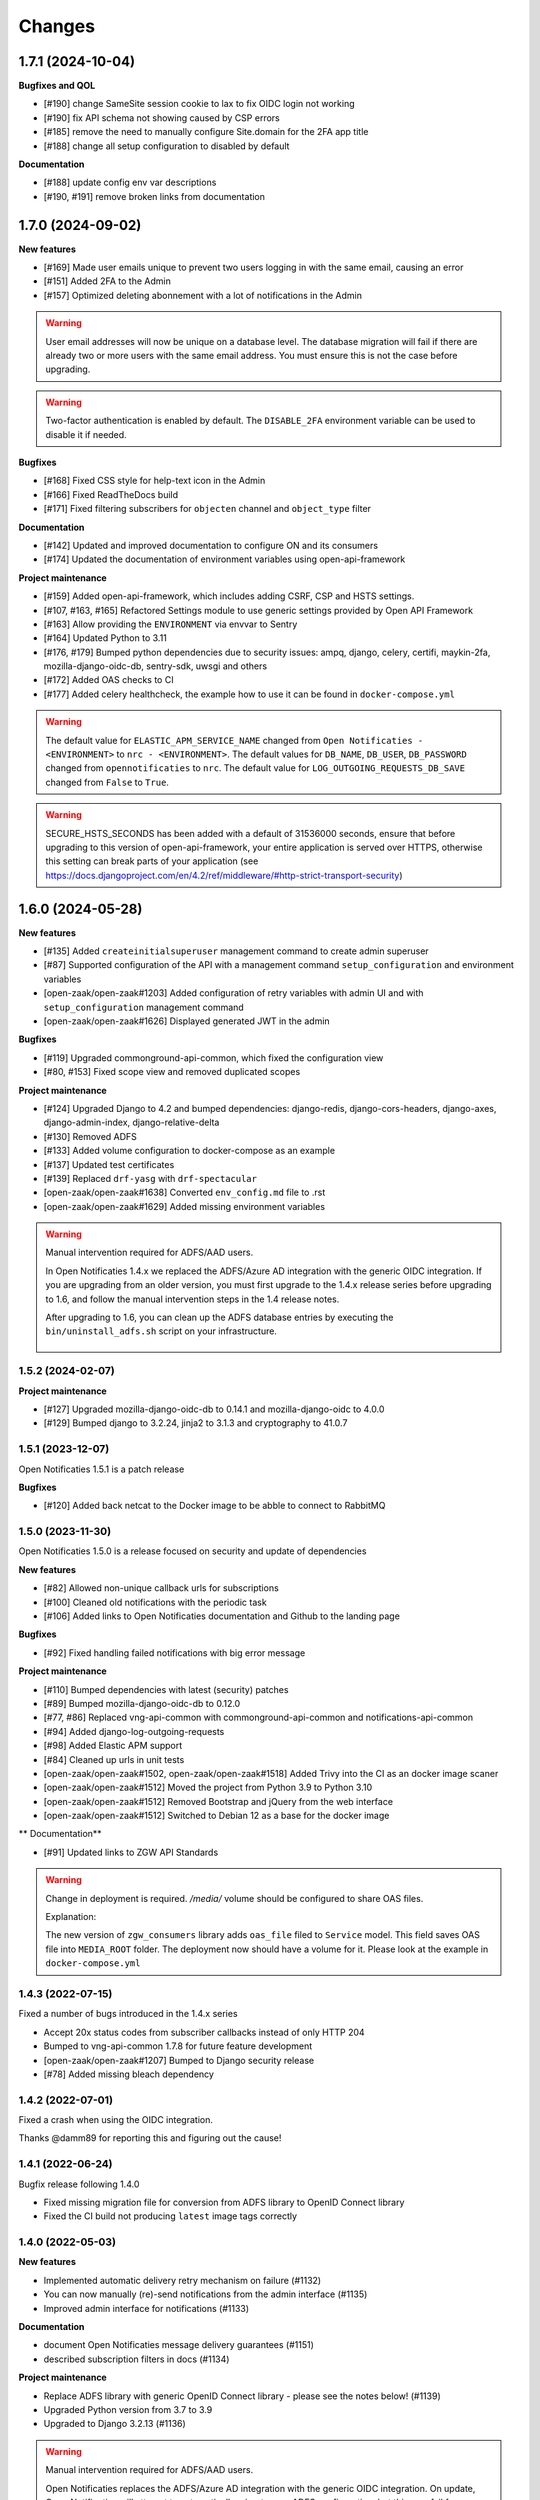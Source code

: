 =======
Changes
=======

1.7.1 (2024-10-04)
------------------

**Bugfixes and QOL**

* [#190] change SameSite session cookie to lax to fix OIDC login not working
* [#190] fix API schema not showing caused by CSP errors
* [#185] remove the need to manually configure Site.domain for the 2FA app title
* [#188] change all setup configuration to disabled by default

**Documentation**

* [#188] update config env var descriptions
* [#190, #191] remove broken links from documentation


1.7.0 (2024-09-02)
------------------

**New features**

* [#169] Made user emails unique to prevent two users logging in with the same email, causing an error
* [#151] Added 2FA to the Admin
* [#157] Optimized deleting abonnement with a lot of notifications in the Admin

.. warning::

    User email addresses will now be unique on a database level. The database migration will fail if there are already
    two or more users with the same email address. You must ensure this is not the case before upgrading.

.. warning::

    Two-factor authentication is enabled by default. The ``DISABLE_2FA`` environment variable
    can be used to disable it if needed.


**Bugfixes**

* [#168] Fixed CSS style for help-text icon in the Admin
* [#166] Fixed ReadTheDocs build
* [#171] Fixed filtering subscribers for ``objecten`` channel and ``object_type`` filter

**Documentation**

* [#142] Updated and improved documentation to configure ON and its consumers
* [#174] Updated the documentation of environment variables using open-api-framework

**Project maintenance**

* [#159] Added open-api-framework, which includes adding CSRF, CSP and HSTS settings.
* [#107, #163, #165] Refactored Settings module to use generic settings provided by Open API Framework
* [#163] Allow providing the ``ENVIRONMENT`` via envvar to Sentry
* [#164] Updated Python to 3.11
* [#176, #179] Bumped python dependencies due to security issues: ampq, django, celery, certifi, maykin-2fa,
  mozilla-django-oidc-db, sentry-sdk, uwsgi and others
* [#172] Added OAS checks to CI
* [#177] Added celery healthcheck, the example how to use it can be found in ``docker-compose.yml``

.. warning::

    The default value for ``ELASTIC_APM_SERVICE_NAME`` changed from ``Open Notificaties - <ENVIRONMENT>`` to ``nrc - <ENVIRONMENT>``.
    The default values for ``DB_NAME``, ``DB_USER``, ``DB_PASSWORD`` changed from ``opennotificaties`` to ``nrc``.
    The default value for ``LOG_OUTGOING_REQUESTS_DB_SAVE`` changed from ``False`` to ``True``.

.. warning::

    SECURE_HSTS_SECONDS has been added with a default of 31536000 seconds, ensure that
    before upgrading to this version of open-api-framework, your entire application is served
    over HTTPS, otherwise this setting can break parts of your application (see https://docs.djangoproject.com/en/4.2/ref/middleware/#http-strict-transport-security)



1.6.0 (2024-05-28)
------------------

**New features**

* [#135] Added ``createinitialsuperuser`` management command to create admin superuser
* [#87] Supported configuration of the API with a management command ``setup_configuration`` and environment variables
* [open-zaak/open-zaak#1203] Added configuration of retry variables with admin UI and with
  ``setup_configuration`` management command
* [open-zaak/open-zaak#1626] Displayed generated JWT in the admin

**Bugfixes**

* [#119] Upgraded commonground-api-common, which fixed the configuration view
* [#80, #153] Fixed scope view and removed duplicated scopes

**Project maintenance**

* [#124] Upgraded Django to 4.2 and bumped dependencies: django-redis, django-cors-headers,
  django-axes, django-admin-index, django-relative-delta
* [#130] Removed ADFS
* [#133] Added volume configuration to docker-compose as an example
* [#137] Updated test certificates
* [#139] Replaced ``drf-yasg`` with ``drf-spectacular``
* [open-zaak/open-zaak#1638] Converted ``env_config.md`` file to .rst
* [open-zaak/open-zaak#1629] Added missing environment variables

.. warning::

   Manual intervention required for ADFS/AAD users.

   In Open Notificaties 1.4.x we replaced the ADFS/Azure AD integration with the generic OIDC
   integration. If you are upgrading from an older version, you must first upgrade to
   the 1.4.x release series before upgrading to 1.6, and follow the manual intervention
   steps in the 1.4 release notes.

   After upgrading to 1.6, you can clean up the ADFS database entries by executing the
   ``bin/uninstall_adfs.sh`` script on your infrastructure.

    .. tabs::

     .. group-tab:: single-server

       .. code-block:: bash

           $ docker exec opennotificaties-0 /app/bin/uninstall_adfs.sh

           BEGIN
           DROP TABLE
           DELETE 3
           COMMIT


     .. group-tab:: Kubernetes

       .. code-block:: bash

           $ kubectl get pods
           NAME                                READY   STATUS    RESTARTS   AGE
           cache-79455b996-jxk9r               1/1     Running   0          2d9h
           opennotificaties-7b696c8fd5-hchbq   1/1     Running   0          2d9h
           opennotificaties-7b696c8fd5-kz2pb   1/1     Running   0          2d9h

           $ kubectl exec opennotificaties-7b696c8fd5-hchbq -- /app/bin/uninstall_adfs.sh

           BEGIN
           DROP TABLE
           DELETE 3
           COMMIT


1.5.2 (2024-02-07)
==================

**Project maintenance**

* [#127] Upgraded mozilla-django-oidc-db to 0.14.1 and mozilla-django-oidc to 4.0.0
* [#129] Bumped django to 3.2.24, jinja2 to 3.1.3 and cryptography to 41.0.7


1.5.1 (2023-12-07)
==================

Open Notificaties 1.5.1 is a patch release

**Bugfixes**

* [#120] Added back netcat to the Docker image to be abble to connect to RabbitMQ


1.5.0 (2023-11-30)
==================

Open Notificaties 1.5.0 is a release focused on security and update of dependencies

**New features**

* [#82] Allowed non-unique callback urls for subscriptions
* [#100] Cleaned old notifications with the periodic task
* [#106] Added links to Open Notificaties documentation and Github to the landing page

**Bugfixes**

* [#92] Fixed handling failed notifications with big error message

**Project maintenance**

* [#110] Bumped dependencies with latest (security) patches
* [#89] Bumped mozilla-django-oidc-db to 0.12.0
* [#77, #86] Replaced vng-api-common with commonground-api-common and notifications-api-common
* [#94] Added django-log-outgoing-requests
* [#98] Added Elastic APM support
* [#84] Cleaned up urls in unit tests
* [open-zaak/open-zaak#1502, open-zaak/open-zaak#1518] Added Trivy into the CI as an docker image scaner
* [open-zaak/open-zaak#1512] Moved the project from Python 3.9 to Python 3.10
* [open-zaak/open-zaak#1512] Removed Bootstrap and jQuery from the web interface
* [open-zaak/open-zaak#1512] Switched to Debian 12 as a base for the docker image

** Documentation**

* [#91] Updated links to ZGW API Standards

.. warning::

   Change in deployment is required. `/media/` volume should be configured to share OAS files.

   Explanation:

   The new version of ``zgw_consumers`` library adds ``oas_file`` filed to ``Service`` model.
   This field saves OAS file into ``MEDIA_ROOT`` folder.
   The deployment now should have a volume for it.
   Please look at the example in ``docker-compose.yml``


1.4.3 (2022-07-15)
==================

Fixed a number of bugs introduced in the 1.4.x series

* Accept 20x status codes from subscriber callbacks instead of only HTTP 204
* Bumped to vng-api-common 1.7.8 for future feature development
* [open-zaak/open-zaak#1207] Bumped to Django security release
* [#78] Added missing bleach dependency

1.4.2 (2022-07-01)
==================

Fixed a crash when using the OIDC integration.

Thanks @damm89 for reporting this and figuring out the cause!

1.4.1 (2022-06-24)
==================

Bugfix release following 1.4.0

* Fixed missing migration file for conversion from ADFS library to OpenID Connect library
* Fixed the CI build not producing ``latest`` image tags correctly

1.4.0 (2022-05-03)
==================

**New features**

* Implemented automatic delivery retry mechanism on failure (#1132)
* You can now manually (re)-send notifications from the admin interface (#1135)
* Improved admin interface for notifications (#1133)

**Documentation**

* document Open Notificaties message delivery guarantees (#1151)
* described subscription filters in docs (#1134)

**Project maintenance**

* Replace ADFS library with generic OpenID Connect library - please see the notes below! (#1139)
* Upgraded Python version from 3.7 to 3.9
* Upgraded to Django 3.2.13 (#1136)

.. warning::

   Manual intervention required for ADFS/AAD users.

   Open Notificaties replaces the ADFS/Azure AD integration with the generic OIDC integration.
   On update, Open Notificaties will attempt to automatically migrate your ADFS configuration,
   but this may fail for a number of reasons.

   We advise you to:

   * back up/write down the ADFS configuration BEFORE updating
   * verify the OIDC configuration after updating and correct if needed

   Additionally, on the ADFS/Azure AD side of things, you must update the Redirect URIs:
   ``https://open-notificaties.gemeente.nl/adfs/callback`` becomes
   ``https://open-notificaties.gemeente.nl/oidc/callback``.

   In release 1.6.0 you will be able to finalize the removal by dropping the relevant
   tables.

1.3.0 (2022-03-28)
==================

**New features**

* Upgraded to Django 3.2 LTS version (#1124)
* Confirmed support for PostgreSQL 13 and 14

**Project maintenance**

* Upgraded a number of dependencies to be compatible with Django 3.2 (#1124)

.. warning::

   Manual intervention required!

   **Admin panel brute-force protection**

   Due to the ugprade of a number of dependencies, there is a new environment variable
   ``NUM_PROXIES`` which defaults to ``1`` which covers a typical scenario of deploying
   Open Notificaties behind a single (nginx) reverse proxy. On Kubernetes this is
   typically the case when using an ingress. Other deployment layouts/network topologies
   may require tweaks if there are additional load balancers/reverse proxies in play.

   Failing to specify the correct number may result in:

   * login failures/brute-force attempts locking out your entire organization because one
     of the reverse proxies is now IP-banned - this happens if the number is too low.
   * brute-force protection may not be operational because the brute-forcer can spoof
     their IP address, this happens if the number is too high.

1.2.3 (2021-12-17)
==================

Fixed a container image bug

MIME-types of static assets (CSS, JS, SVG...) were not properly returned because of
the container base image not having the ``/etc/mime.types`` file.

1.2.2 (2021-12-07)
==================

Fixed a bug allowing for empty kenmerk values in notifications.

1.2.1 (2021-09-20)
==================

Open Notificaties 1.2.1 fixes a resource leak. See the below info box for more details.

.. note::

  Notifications are delivered to subscriptions via asynchronous background workers.
  These background tasks were incorrectly storing the execution metadata and result in
  the backend without consuming/ pruning them from  the result store. The symptoms
  should have been fixed with the 1.2.0 release where the default backend is switched
  to Redis instead of RabbitMQ (which normally does evict keys after a certain timeout)
  - but this release fixes the root cause. Result and metadata are now no longer stored.

1.2.0 (2021-09-15)
==================

**Fixes**

* Fixed the webserver and background worker processes not having PID 1
* Containers now run as un-privileged user rather than the root user (open-zaak/open-zaak#869)
* Added Celery Flower to the container images for background worker task monitoring

**New features**

* Added support for generic OpenID Connect admin authentication (open-zaak/open-zaak#1034)

1.1.5 (2021-04-15)
==================

Bugfix release

* Bumped ADFS libraries to support current state of Azure AD
* Fixed issue with self-signed certificates loading

1.1.4 (2021-03-25)
==================

Quality of life release

* Updated to pip-tools 6 internally for dependency management
* Bumped Django and Jinja2 dependencies to get their respective bug- and security fixes
* Added support for self-signed (root) certificates, see the documentation on readthedocs
  for more information.
* Clarified version numbers display in footer

1.1.3 (2021-03-17)
==================

Bugfix release fixing some deployment issues

* Fixed broken ``STATIC_URL`` and ``MEDIA_URL`` settings derived from ``SUBPATH``. This
  should fix CSS/Javascript assets not loading in
* Removed single-server documentation duplication (which was outdated too)
* Removed ``raven test`` command from documentation, it was removed.
* Made CORS set-up opt-in

1.1.2 (2020-12-17)
==================

Quality of life release, no functional changes.

* Updated deployment tooling to version 0.10.0. This adds support for CentOS/RHEL 7 and 8.
* Migrated CI from Travis CI to Github Actions
* Made PostgreSQL 10, 11 and 12 support explicit through build matrix

1.1.1 (2020-11-09)
==================

Small quality of life release.

* Updated documentation links in API Schema documentation
* Added missing Redis service to ``docker-compose.yml``
* Fixed ``docker-compose.yml`` (Postgres config, session cache...)
* Fixed version var in deploy config
* Fixed settings/config for hosting on a subpath
* Added management command for initial Open Notificaties setup (``setup_configuration``)
* Fixed broken links in docs
* Bumped dev-tools isort, black and pip-tools to latest versions
* Fixed tests by mocking HTTP calls that weren't mocked yet
* Fixed handling HTTP 401 responses on callback auth validation. Now both 403 and 401
  are valid responses.

1.1.0 (2020-03-16)
==================

Feature and small improvements release.

.. note:: The API remains unchanged.

* Removed unnecessary sections in documentation
* Updated deployment examples
* Tweak deployment to not conflict (or at least less likely :-) ) with Open Zaak install
  Open Zaak and Open Notificaties on the same machine are definitely supported
* Added support for ADFS Single Sign On (disabled by default)
* Added documentation build to CI

1.0.0 final (2020-02-07)
========================

🎉 First stable release of Open Notificaties.

Features:

* Notificaties API implementation
* Tested with Open Zaak integration
* Admin interface to view data created via the APIs
* Scalable notification delivery workers
* `NLX`_ ready (can be used with NLX)
* Documentation on https://open-notificaties.readthedocs.io/
* Deployable on Kubernetes, single server and as VMware appliance
* Automated test suite
* Automated deployment

.. _NLX: https://nlx.io/
